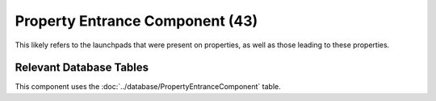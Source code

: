 Property Entrance Component (43)
--------------------------------

This likely refers to the launchpads that were present
on properties, as well as those leading to these properties.

Relevant Database Tables
........................

This component uses the :doc:`../database/PropertyEntranceComponent` table.